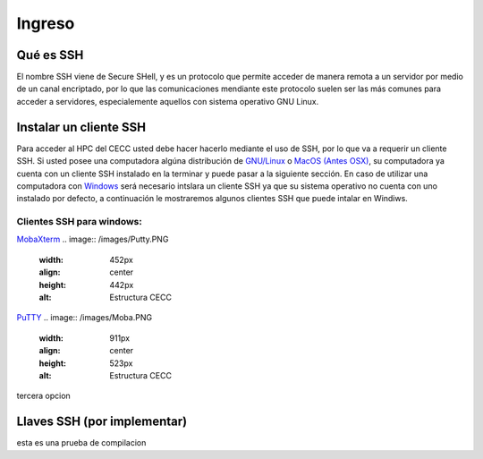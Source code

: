 .. _Ingreso:

Ingreso
=======

Qué es SSH
####################
El nombre SSH viene de Secure SHell, y es un protocolo que permite acceder de manera remota a un servidor por medio de un canal encriptado, por lo que las comunicaciones mendiante este protocolo suelen ser las más comunes para acceder a servidores, especialemente aquellos con sistema operativo GNU Linux.

Instalar un cliente SSH
####################

Para acceder al HPC del CECC usted debe hacer hacerlo mediante el uso de SSH, por lo que va a requerir un cliente SSH. Si usted posee una computadora algúna distribución de `GNU/Linux <https://www.gnu.org/home.es.html>`_ o  `MacOS (Antes OSX) <https://www.apple.com/co/macos/monterey/>`_, su computadora ya cuenta con un cliente SSH instalado en la terminar y puede pasar a la siguiente sección. En caso de utilizar una computadora con `Windows <https://www.microsoft.com/es-xl/windows>`_ será necesario intslara un cliente SSH ya que su sistema operativo no cuenta con uno instalado por defecto, a continuación le mostraremos algunos clientes SSH que puede intalar en Windiws.

Clientes SSH para windows:
************************

`MobaXterm <https://mobaxterm.mobatek.net/download.html>`_
.. image:: /images/Putty.PNG
    :width: 452px
    :align: center
    :height: 442px
    :alt: Estructura CECC



`PuTTY <https://www.chiark.greenend.org.uk/~sgtatham/putty/latest.html>`_
.. image:: /images/Moba.PNG
    :width: 911px
    :align: center
    :height: 523px
    :alt: Estructura CECC

tercera opcion

Llaves SSH (por implementar) 
################

esta es una prueba de compilacion 
